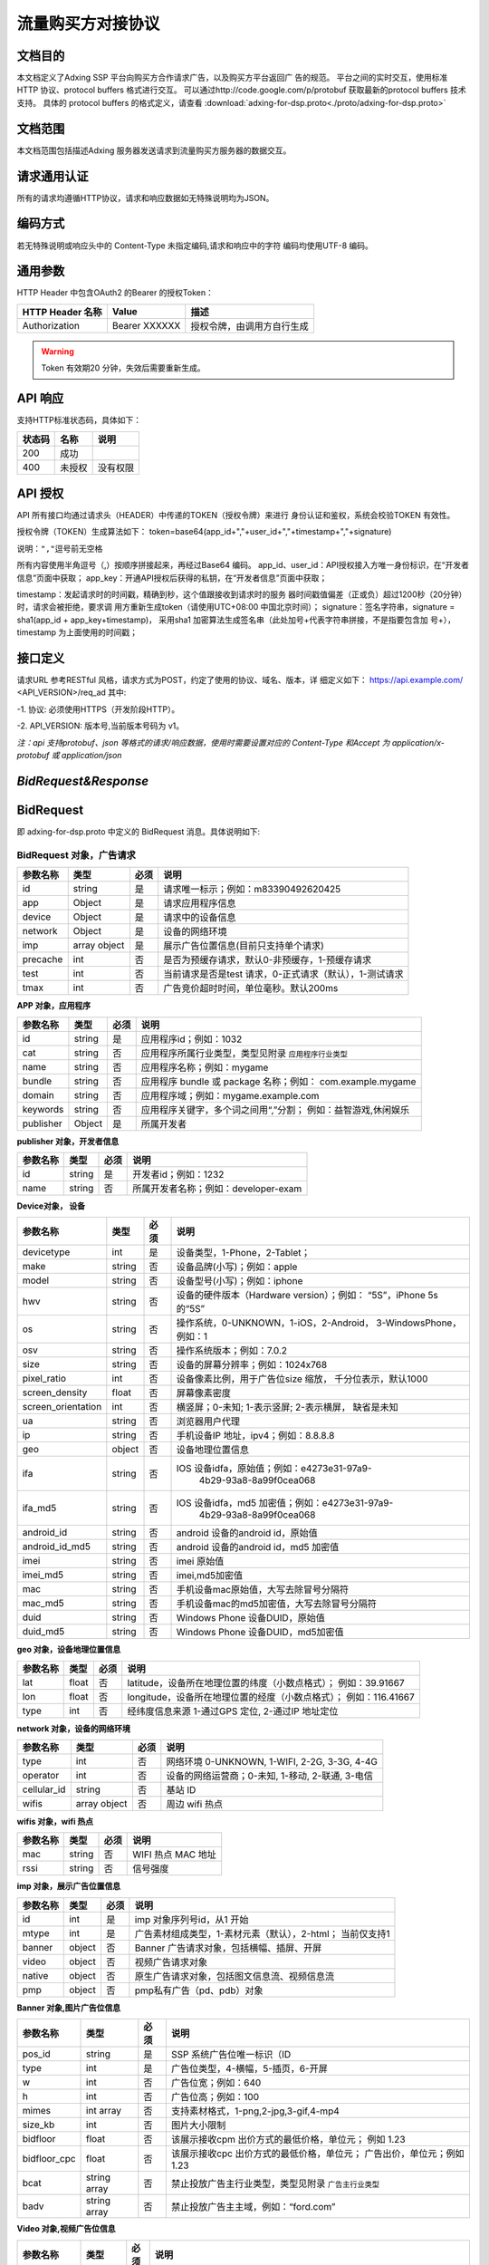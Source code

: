 流量购买方对接协议
===================================================
文档目的
-----------------------------------------
本文档定义了Adxing SSP 平台向购买方合作请求广告，以及购买方平台返回广
告的规范。
平台之间的实时交互，使用标准 HTTP 协议、protocol buffers 格式进行交互。
可以通过http://code.google.com/p/protobuf 获取最新的protocol buffers
技术支持。
具体的 protocol buffers 的格式定义，请查看  :download:`adxing-for-dsp.proto<./proto/adxing-for-dsp.proto>`



文档范围
-----------------------------------------
本文档范围包括描述Adxing 服务器发送请求到流量购买方服务器的数据交互。

请求通用认证
-----------------------------------------
所有的请求均遵循HTTP协议，请求和响应数据如无特殊说明均为JSON。

编码方式
-----------------------------------------
若无特殊说明或响应头中的 Content-Type 未指定编码,请求和响应中的字符
编码均使用UTF-8 编码。

通用参数
-----------------------------------------
HTTP Header 中包含OAuth2 的Bearer 的授权Token：

+-------------------+----------------+--------------------------------------------------------------+
| HTTP Header 名称  | Value          | 描述                                                         |
+===================+================+==============================================================+
| Authorization     | Bearer XXXXXX  | 授权令牌，由调用方自行生成                                   |
+-------------------+----------------+--------------------------------------------------------------+

.. warning:: Token 有效期20 分钟，失效后需要重新生成。


API 响应
-----------------------------------------
支持HTTP标准状态码，具体如下：

+-------------------+----------------+--------------------------------------------------------------+
| 状态码            | 名称           | 说明                                                         |
+===================+================+==============================================================+
| 200               | 成功           |                                                              |
+-------------------+----------------+--------------------------------------------------------------+
| 400               | 未授权         | 没有权限                                                     |
+-------------------+----------------+--------------------------------------------------------------+


API 授权
-----------------------------------------
API 所有接口均通过请求头（HEADER）中传递的TOKEN（授权令牌）来进行
身份认证和鉴权，系统会校验TOKEN 有效性。

授权令牌（TOKEN）生成算法如下：
token=base64(app_id+","+user_id+","+timestamp+","+signature)

``说明：","逗号前无空格``

.. code-block::python
    :linenos:

    token=base64(app_id + “,” + user_id+”,”+timestamp + “,” +signature)

所有内容使用半角逗号（,）按顺序拼接起来，再经过Base64 编码。
app_id、user_id：API授权接入方唯一身份标识，在“开发者信息”页面中获取；
app_key：开通API授权后获得的私钥，在“开发者信息”页面中获取；

timestamp：发起请求时的时间戳，精确到秒，这个值跟接收到请求时的服务
器时间戳值偏差（正或负）超过1200秒（20分钟）时，请求会被拒绝，要求调
用方重新生成token（请使用UTC+08:00 中国北京时间）；
signature：签名字符串，signature = sha1(app_id + app_key+timestamp)，
采用sha1 加密算法生成签名串（此处加号+代表字符串拼接，不是指要包含加
号+），timestamp 为上面使用的时间戳；

接口定义
-----------------------------------------
请求URL 参考RESTful 风格，请求方式为POST，约定了使用的协议、域名、版本，详
细定义如下：
https://api.example.com/ <API_VERSION>/req_ad
其中:

-1. 协议: 必须使用HTTPS（开发阶段HTTP）。

-2. API_VERSION: 版本号,当前版本号码为 v1。

*注：api 支持protobuf、json 等格式的请求/响应数据，使用时需要设置对应的
Content-Type 和Accept 为 application/x-protobuf 或 application/json*


`BidRequest&Response`
-----------------------------------------
BidRequest
-----------------------------------------
即 adxing-for-dsp.proto 中定义的 BidRequest 消息。具体说明如下:

**BidRequest 对象，广告请求**
~~~~~~~~~~~~~~~~~~~~~~~~~~~~~~~~


+---------------+----------------+-------+-------------------------------------------------------+
| 参数名称      | 类型           | 必须  | 说明                                                  |
+===============+================+=======+=======================================================+
| id            | string         | 是    | 请求唯一标示；例如：m83390492620425                   |
+---------------+----------------+-------+-------------------------------------------------------+
| app           | Object         | 是    | 请求应用程序信息                                      |
+---------------+----------------+-------+-------------------------------------------------------+
| device        | Object         | 是    | 请求中的设备信息                                      |
+---------------+----------------+-------+-------------------------------------------------------+
| network       | Object         | 是    | 设备的网络环境                                        |
+---------------+----------------+-------+-------------------------------------------------------+
| imp           | array object   | 是    | 展示广告位置信息(目前只支持单个请求)                  |
+---------------+----------------+-------+-------------------------------------------------------+
| precache      | int            | 否    |是否为预缓存请求，默认0-非预缓存，1-预缓存请求         |
+---------------+----------------+-------+-------------------------------------------------------+
| test          | int            | 否    |当前请求是否是test 请求，0-正式请求（默认），1-测试请求|
+---------------+----------------+-------+-------------------------------------------------------+
| tmax          | int            | 否    | 广告竞价超时时间，单位毫秒。默认200ms                 |
+---------------+----------------+-------+-------------------------------------------------------+


**APP 对象，应用程序**

+---------------+----------------+-------+-------------------------------------------------------+
| 参数名称      | 类型           | 必须  | 说明                                                  |
+===============+================+=======+=======================================================+
| id            | string         | 是    | 应用程序id；例如：1032                                |
+---------------+----------------+-------+-------------------------------------------------------+
| cat           | string         | 否    | 应用程序所属行业类型，类型见附录                      |
|               |                |       | ``应用程序行业类型``                                  |
+---------------+----------------+-------+-------------------------------------------------------+
| name          | string         | 否    | 应用程序名称；例如：mygame                            |
+---------------+----------------+-------+-------------------------------------------------------+
| bundle        | string         | 否    | 应用程序 bundle 或 package 名称；例如：               |
|               |                |       | com.example.mygame                                    |
+---------------+----------------+-------+-------------------------------------------------------+
| domain        | string         | 否    | 应用程序域；例如：mygame.example.com                  |
+---------------+----------------+-------+-------------------------------------------------------+
| keywords      | string         | 否    | 应用程序关键字，多个词之间用“,”分割；                 |
|               |                |       | 例如：益智游戏,休闲娱乐                               |
+---------------+----------------+-------+-------------------------------------------------------+
| publisher     | Object         | 是    | 所属开发者                                            |
+---------------+----------------+-------+-------------------------------------------------------+

**publisher 对象，开发者信息**

+---------------+----------------+-------+-------------------------------------------------------+
| 参数名称      | 类型           | 必须  | 说明                                                  |
+===============+================+=======+=======================================================+
| id            | string         | 是    | 开发者id；例如：1232                                  |
+---------------+----------------+-------+-------------------------------------------------------+
| name          | string         | 否    | 所属开发者名称；例如：developer-exam                  |
+---------------+----------------+-------+-------------------------------------------------------+

**Device对象， 设备**

+--------------------+----------------+-------+-------------------------------------------------------+
| 参数名称           | 类型           | 必须  | 说明                                                  |
+====================+================+=======+=======================================================+
| devicetype         | int            | 是    | 设备类型，1-Phone，2-Tablet；                         |
+--------------------+----------------+-------+-------------------------------------------------------+
| make               | string         | 否    | 设备品牌(小写)；例如：apple                           |
+--------------------+----------------+-------+-------------------------------------------------------+
| model              | string         | 否    | 设备型号(小写)；例如：iphone                          |
+--------------------+----------------+-------+-------------------------------------------------------+
| hwv                | string         | 否    | 设备的硬件版本（Hardware version）；例如：            |
|                    |                |       | “5S”，iPhone 5s 的“5S”                                |
+--------------------+----------------+-------+-------------------------------------------------------+
| os                 | string         | 否    | 操作系统，0-UNKNOWN，1-iOS，2-Android，               |
|                    |                |       | 3-WindowsPhone，例如：1                               |
+--------------------+----------------+-------+-------------------------------------------------------+
| osv                | string         | 否    | 操作系统版本；例如：7.0.2                             |
+--------------------+----------------+-------+-------------------------------------------------------+
| size               | string         | 否    | 设备的屏幕分辨率；例如：1024x768                      |
+--------------------+----------------+-------+-------------------------------------------------------+
| pixel_ratio        | int            | 否    | 设备像素比例，用于广告位size 缩放，                   |
|                    |                |       | 千分位表示，默认1000                                  |
+--------------------+----------------+-------+-------------------------------------------------------+
| screen_density     | float          | 否    | 屏幕像素密度                                          |
+--------------------+----------------+-------+-------------------------------------------------------+
| screen_orientation | int            | 否    | 横竖屏；0-未知; 1-表示竖屏; 2-表示横屏，              |
|                    |                |       | 缺省是未知                                            |
+--------------------+----------------+-------+-------------------------------------------------------+
| ua                 | string         | 否    | 浏览器用户代理                                        |
+--------------------+----------------+-------+-------------------------------------------------------+
| ip                 | string         | 否    | 手机设备IP 地址，ipv4；例如：8.8.8.8                  |
+--------------------+----------------+-------+-------------------------------------------------------+
| geo                | object         | 否    | 设备地理位置信息                                      |
+--------------------+----------------+-------+-------------------------------------------------------+
| ifa                | string         | 否    | IOS 设备idfa，原始值；例如：e4273e31-97a9-            |
|                    |                |       |     4b29-93a8-8a99f0cea068                            |
+--------------------+----------------+-------+-------------------------------------------------------+
| ifa_md5            | string         | 否    | IOS 设备idfa，md5 加密值；例如：e4273e31-97a9-        |
|                    |                |       |     4b29-93a8-8a99f0cea068                            |
+--------------------+----------------+-------+-------------------------------------------------------+
| android_id         | string         | 否    | android 设备的android id，原始值                      |
|                    |                |       |                                                       |
+--------------------+----------------+-------+-------------------------------------------------------+
| android_id_md5     | string         | 否    | android 设备的android id，md5 加密值                  |
|                    |                |       |                                                       |
+--------------------+----------------+-------+-------------------------------------------------------+
| imei               | string         | 否    | imei 原始值                                           |
+--------------------+----------------+-------+-------------------------------------------------------+
| imei_md5           | string         | 否    | imei,md5加密值                                        |
+--------------------+----------------+-------+-------------------------------------------------------+
| mac                | string         | 否    | 手机设备mac原始值，大写去除冒号分隔符                 |
+--------------------+----------------+-------+-------------------------------------------------------+
| mac_md5            | string         | 否    | 手机设备mac的md5加密值，大写去除冒号分隔符            |
+--------------------+----------------+-------+-------------------------------------------------------+
| duid               | string         | 否    | Windows Phone 设备DUID，原始值                        |
+--------------------+----------------+-------+-------------------------------------------------------+
| duid_md5           | string         | 否    | Windows Phone 设备DUID，md5加密值                     |
+--------------------+----------------+-------+-------------------------------------------------------+


**geo 对象，设备地理位置信息**

+---------------+----------------+-------+-------------------------------------------------------+
| 参数名称      | 类型           | 必须  | 说明                                                  |
+===============+================+=======+=======================================================+
| lat           | float          | 否    | latitude，设备所在地理位置的纬度（小数点格式）；      |
|               |                |       | 例如：39.91667                                        |
+---------------+----------------+-------+-------------------------------------------------------+
| lon           | float          | 否    | longitude，设备所在地理位置的经度（小数点格式）；     |
|               |                |       | 例如：116.41667                                       |
+---------------+----------------+-------+-------------------------------------------------------+
| type          | int            | 否    | 经纬度信息来源 1-通过GPS 定位, 2-通过IP 地址定位      |
+---------------+----------------+-------+-------------------------------------------------------+




**network 对象，设备的网络环境**

+---------------+----------------+-------+-------------------------------------------------------+
| 参数名称      | 类型           | 必须  | 说明                                                  |
+===============+================+=======+=======================================================+
| type          | int            | 否    | 网络环境 0-UNKNOWN, 1-WIFI, 2-2G, 3-3G, 4-4G          |
|               |                |       |                                                       |
+---------------+----------------+-------+-------------------------------------------------------+
| operator      | int            | 否    | 设备的网络运营商；0-未知, 1-移动, 2-联通, 3-电信      |
|               |                |       |                                                       |
+---------------+----------------+-------+-------------------------------------------------------+
| cellular_id   | string         | 否    | 基站 ID                                               |
+---------------+----------------+-------+-------------------------------------------------------+
| wifis         | array object   | 否    | 周边 wifi 热点                                        |
+---------------+----------------+-------+-------------------------------------------------------+


**wifis 对象，wifi 热点**

+---------------+----------------+-------+-------------------------------------------------------+
| 参数名称      | 类型           | 必须  | 说明                                                  |
+===============+================+=======+=======================================================+
| mac           | string         | 否    | WIFI 热点 MAC 地址                                    |
|               |                |       |                                                       |
+---------------+----------------+-------+-------------------------------------------------------+
| rssi          | string         | 否    | 信号强度                                              |
|               |                |       |                                                       |
+---------------+----------------+-------+-------------------------------------------------------+


**imp 对象，展示广告位置信息**

+---------------+----------------+-------+-------------------------------------------------------+
| 参数名称      | 类型           | 必须  | 说明                                                  |
+===============+================+=======+=======================================================+
| id            | int            | 是    | imp 对象序列号id，从1 开始                            |
|               |                |       |                                                       |
+---------------+----------------+-------+-------------------------------------------------------+
| mtype         | int            | 是    | 广告素材组成类型，1-素材元素（默认），2-html；        |
|               |                |       | 当前仅支持1                                           |
+---------------+----------------+-------+-------------------------------------------------------+
| banner        | object         | 否    | Banner 广告请求对象，包括横幅、插屏、开屏             |
|               |                |       |                                                       |
+---------------+----------------+-------+-------------------------------------------------------+
| video         | object         | 否    | 视频广告请求对象                                      |
|               |                |       |                                                       |
+---------------+----------------+-------+-------------------------------------------------------+
| native        | object         | 否    | 原生广告请求对象，包括图文信息流、视频信息流          |
|               |                |       |                                                       |
+---------------+----------------+-------+-------------------------------------------------------+
| pmp           | object         | 否    | pmp私有广告（pd、pdb）对象                            |
|               |                |       |                                                       |
+---------------+----------------+-------+-------------------------------------------------------+


**Banner 对象,图片广告位信息**

+---------------+----------------+-------+-------------------------------------------------------+
| 参数名称      | 类型           | 必须  | 说明                                                  |
+===============+================+=======+=======================================================+
| pos_id        | string         | 是    | SSP 系统广告位唯一标识（ID                            |
|               |                |       |                                                       |
+---------------+----------------+-------+-------------------------------------------------------+
| type          | int            | 是    | 广告位类型，4-横幅，5-插页，6-开屏                    |
|               |                |       |                                                       |
+---------------+----------------+-------+-------------------------------------------------------+
| w             | int            | 否    | 广告位宽；例如：640                                   |
|               |                |       |                                                       |
+---------------+----------------+-------+-------------------------------------------------------+
| h             | int            | 否    | 广告位高；例如：100                                   |
|               |                |       |                                                       |
+---------------+----------------+-------+-------------------------------------------------------+
| mimes         | int array      | 否    | 支持素材格式，1-png,2-jpg,3-gif,4-mp4                 |
|               |                |       |                                                       |
+---------------+----------------+-------+-------------------------------------------------------+
| size_kb       | int            | 否    | 图片大小限制                                          |
|               |                |       |                                                       |
+---------------+----------------+-------+-------------------------------------------------------+
| bidfloor      | float          | 否    | 该展示接收cpm 出价方式的最低价格，单位元；            |
|               |                |       | 例如 1.23                                             |
+---------------+----------------+-------+-------------------------------------------------------+
| bidfloor_cpc  | float          | 否    | 该展示接收cpc 出价方式的最低价格，单位元；            |
|               |                |       | 广告出价，单位元；例如 1.23                           |
+---------------+----------------+-------+-------------------------------------------------------+
| bcat          | string array   | 否    | 禁止投放广告主行业类型，类型见附录                    |
|               |                |       | ``广告主行业类型``                                    |
+---------------+----------------+-------+-------------------------------------------------------+
| badv          | string array   | 否    | 禁止投放广告主主域，例如：“ford.com”                  |
|               |                |       |                                                       |
+---------------+----------------+-------+-------------------------------------------------------+



**Video 对象,视频广告位信息**

+---------------+----------------+-------+-------------------------------------------------------+
| 参数名称      | 类型           | 必须  | 说明                                                  |
+===============+================+=======+=======================================================+
| pos_id        | string         | 是    | SSP 系统广告位唯一标识（ID                            |
|               |                |       |                                                       |
+---------------+----------------+-------+-------------------------------------------------------+
| type          | int            | 是    | 广告位类型，3-视频                                    |
|               |                |       |                                                       |
+---------------+----------------+-------+-------------------------------------------------------+
| w             | int            | 否    | 广告位宽；例如：640                                   |
|               |                |       |                                                       |
+---------------+----------------+-------+-------------------------------------------------------+
| h             | int            | 否    | 广告位高；例如：100                                   |
|               |                |       |                                                       |
+---------------+----------------+-------+-------------------------------------------------------+
| mimes         | int array      | 否    | 支持素材格式，，4-mp4,5-flv,6-swf                     |
|               |                |       |                                                       |
+---------------+----------------+-------+-------------------------------------------------------+
| size_kb       | int            | 否    | 视频支持最大尺寸                                      |
|               |                |       |                                                       |
+---------------+----------------+-------+-------------------------------------------------------+
| bidfloor      | float          | 否    | 该展示接收cpm 出价方式的最低价格，单位元；            |
|               |                |       | 例如 1.23                                             |
+---------------+----------------+-------+-------------------------------------------------------+
| bidfloor_cpc  | float          | 否    | 该展示接收cpc 出价方式的最低价格，单位元；            |
|               |                |       | 广告出价，单位元；例如 1.23                           |
+---------------+----------------+-------+-------------------------------------------------------+
| bcat          | string array   | 否    | 禁止投放广告主行业类型，类型见附录                    |
|               |                |       | ``广告主行业类型``                                    |
+---------------+----------------+-------+-------------------------------------------------------+
| badv          | string array   | 否    | 禁止投放广告主主域，例如：“ford.com”                  |
|               |                |       |                                                       |
+---------------+----------------+-------+-------------------------------------------------------+
| linearity     | int            | 是    | 广告展现样式                                          |
|               |                |       |                                                       |
|               |                |       | - 0: "未知";                                          |
|               |                |       | - 1:"instream/linear"即线性贴片素材，包括前贴中贴后贴;|
|               |                |       | - 2:"overlay/nonlinear"即视频播放中的悬浮广告;        |
|               |                |       | - 3:"pause"即视频播放暂停中的悬浮广告;                |
|               |                |       | - 4:"fullscreen"即视频全屏播放时的悬浮广告;           |
|               |                |       | - 5:"openapp"即开机广告                               |
+---------------+----------------+-------+-------------------------------------------------------+
| startdelay    | int            | 否    | 线性贴片素材类型，该字段仅在linearity=1时有效；       |
|               |                |       | 0：前帖；-1：中贴；-2：后贴。                         |
+---------------+----------------+-------+-------------------------------------------------------+
| pos           | int            | 否    | 广告在多个视频广告中播放先后位置序号，linearity=1播   |
|               |                |       | 放在前或5时有效；如该请求广告会贴视频或开屏           |
|               |                |       | 视频广告中第一个播放，则传1。                         |
+---------------+----------------+-------+-------------------------------------------------------+


**Native 对象,原生广告位信息**

+---------------+----------------+-------+-------------------------------------------------------+
| 参数名称      | 类型           | 必须  | 说明                                                  |
+===============+================+=======+=======================================================+
| pos_id        | string         | 是    | SSP 系统广告位唯一标识（ID)                           |
|               |                |       |                                                       |
+---------------+----------------+-------+-------------------------------------------------------+
| type          | int            | 是    | 广告位类型，7-图文信息流、8-视频信息流                |
|               |                |       |                                                       |
+---------------+----------------+-------+-------------------------------------------------------+
| pos_template  | int            | 否    | 广告位模板规格ID，见附录 ``广告位模板规格``           |
| _id           |                |       |                                                       |
+---------------+----------------+-------+-------------------------------------------------------+
| bidfloor      | float          | 否    | 该展示接收cpm 出价方式的最低价格，单位元；            |
|               |                |       | 例如 1.23                                             |
+---------------+----------------+-------+-------------------------------------------------------+
| bidfloor_cpc  | float          | 否    | 该展示接收cpc 出价方式的最低价格，单位元；            |
|               |                |       | 广告出价，单位元；例如 1.23                           |
+---------------+----------------+-------+-------------------------------------------------------+
| bcat          | string array   | 否    | 禁止投放广告主行业类型，类型见附录                    |
|               |                |       | ``广告主行业类型``                                    |
+---------------+----------------+-------+-------------------------------------------------------+
| badv          | string array   | 否    | 禁止投放广告主主域，例如：“ford.com”                  |
|               |                |       |                                                       |
+---------------+----------------+-------+-------------------------------------------------------+



**PMP对象,私有广告交易对象（PD、PDB）**

+-----------------+----------------+-------+-------------------------------------------------------+
| 参数名称        | 类型           | 必须  | 说明                                                  |
+=================+================+=======+=======================================================+
| private_auction | Bool           | 否    | 是否私有交易                                          |
|                 |                |       |                                                       |
+-----------------+----------------+-------+-------------------------------------------------------+
| deals           | Object         | 否    | Deal信息，在private_auction为true时必须存在           |
|                 |                |       |                                                       |
+-----------------+----------------+-------+-------------------------------------------------------+ 


**deals对象,私有广告交易设定对象**

+-----------------+----------------+-------+-------------------------------------------------------+
| 参数名称        | 类型           | 必须  | 说明                                                  |
+=================+================+=======+=======================================================+
| Id              | String         | 是    | Dealid                                                |
|                 |                |       |                                                       |
+-----------------+----------------+-------+-------------------------------------------------------+
| bidfloor        | Double         | 否    | 底价                                                  |
|                 |                |       |                                                       |
+-----------------+----------------+-------+-------------------------------------------------------+ 
| wseat           | String         | 否    | N/A                                                   |
|                 |                |       |                                                       |
+-----------------+----------------+-------+-------------------------------------------------------+ 
| wadomain        | String         | 否    | N/A                                                   |
|                 |                |       |                                                       |
+-----------------+----------------+-------+-------------------------------------------------------+  


BidResponse
-----------------------------------------
即 adxing-for-dsp.proto 中定义的 SellerResponse 消息。具体说明如下:

**BidResponse对象**
~~~~~~~~~~~~~~~~~~~~~~~~~~~~~~~~


+---------------+----------------+-------+-------------------------------------------------------+
| 参数名称      | 类型           | 必须  | 说明                                                  |
+===============+================+=======+=======================================================+
| success       | bool           | 是    | 检索是否成功                                          |
|               |                |       |                                                       |
|               |                |       | 请求验证失败 :False                                   |
|               |                |       |                                                       |
|               |                |       | 请求验证成功 进入广告筛选: True                       |
+---------------+----------------+-------+-------------------------------------------------------+
| id            | string         | 是    | 返回媒体方广告请求ID ； 仅success 时为required。      |
|               |                |       | 例如：m83390492620425                                 |
+---------------+----------------+-------+-------------------------------------------------------+
| bidid         | string         | 否    | Response id，DSP 系统生成唯一id，跟踪广告请求id       |
+---------------+----------------+-------+-------------------------------------------------------+
| mtype         | int            | 是    | 广告素材组成类型，1-素材元素（默认）                  |
|               |                |       | 2-html；同bidrequest mtype 值保持相同                 |
+---------------+----------------+-------+-------------------------------------------------------+
| seatbid       | array object   | 是    | 广告竞价对象；仅success 时为required。                |
+---------------+----------------+-------+-------------------------------------------------------+
| nbr           | int            | 是    |-  检索状态描述, 参考 ``Nbr定义``。                    |
+---------------+----------------+-------+-------------------------------------------------------+


**Seatbid 对象**

+---------------------+----------------+-------+-------------------------------------------------------+
| 参数名称            | 类型           | 必须  | 说明                                                  |
+=====================+================+=======+=======================================================+
| id                  | string         | 是    | 跟踪竞价广告id，DSP 系统生成唯一id                    |
|                     |                |       |                                                       |
+---------------------+----------------+-------+-------------------------------------------------------+
| imp_id              | int            | 否    | imp 对象序列号id                                      |
|                     |                |       |                                                       |
+---------------------+----------------+-------+-------------------------------------------------------+
| cost_type           | int            | 否    | 计费方式 1-cpc, 2-cpm                                 |
|                     |                |       |                                                       |
+---------------------+----------------+-------+-------------------------------------------------------+
| price               | float          | 否    | 广告出价，单位元；例如 1.23                           |
|                     |                |       |                                                       |
+---------------------+----------------+-------+-------------------------------------------------------+
| pos_id              | string         | 是    | 广告位 ID                                             |
|                     |                |       |                                                       |
+---------------------+----------------+-------+-------------------------------------------------------+
| interaction_type    | int            | 是    | - 广告交互类型                                        |
|                     |                |       | - 0-NO_INTERACT                                       |
|                     |                |       | - 1-SURFING( 打开网页， 默认)                         |
|                     |                |       | - 2-DOWNLOAD(下载)                                    |
|                     |                |       |                                                       |
+---------------------+----------------+-------+-------------------------------------------------------+
| adv                 | string array   | 否    | 投放广告主主域，例如：“ford.com”                      |
|                     |                |       |                                                       |
+---------------------+----------------+-------+-------------------------------------------------------+
| cat                 | string array   | 否    | 禁止投放广告主行业类型，类型见附录 ``广告主行业类型`` |
|                     |                |       |                                                       |
+---------------------+----------------+-------+-------------------------------------------------------+
| cid                 | string         | 否    | 广告活动id（或订单、计划id）                          |
|                     |                |       |                                                       |
+---------------------+----------------+-------+-------------------------------------------------------+
| sid                 | string         | 否    | 广告策略id（或广告组、单元id）                        |
|                     |                |       |                                                       |
+---------------------+----------------+-------+-------------------------------------------------------+
| adid                | string         | 是    | 广告id（或创意id）                                    |
|                     |                |       |                                                       |
+---------------------+----------------+-------+-------------------------------------------------------+
| ssp_adid            | string         | 是    | SSP平台 广告id（或创意id）                            |
|                     |                |       |                                                       |
+---------------------+----------------+-------+-------------------------------------------------------+
| creative_elements   | object         | 是    | 创意元素；广告位广告类型对应具体广告元素，            |
|                     |                |       | 见附录“广告位返回广告元素参照表”                      |
+---------------------+----------------+-------+-------------------------------------------------------+
| site_url            | string         | 否    | 推广标的物地址，最终落地页地址                        |
|                     |                |       |                                                       |
+---------------------+----------------+-------+-------------------------------------------------------+
| click_tracking_url  | string         | 否    | 点击地址（同步点击监测地址）。                        |
|                     |                |       |                                                       |
|                     |                |       | 注：如果site_url、click_tracking_url同时存在，点击响应|
|                     |                |       | 地址为click_tracking_url                              |
|                     |                |       |                                                       |
+---------------------+----------------+-------+-------------------------------------------------------+
| click_tracking_urls | array          | 否    | 异步点击监测地址，最多同时支持3条                     |
|                     |                |       |                                                       |
|                     |                |       | 注：仅存在异步上报地址时，媒体客户端需要在点击响应    |
|                     |                |       | site_url或click_tracking_url跳转的同时，单独上报      |
|                     |                |       | call）单条或多条异步点击监测地址                      |
+---------------------+----------------+-------+-------------------------------------------------------+
| imp_tracking_urls   | array          | 否    | 曝光监测地址，最多同时支持3条                         |
|                     |                |       |                                                       |
|                     |                |       |                                                       |
+---------------------+----------------+-------+-------------------------------------------------------+



**creative_elements 对象**

+---------------+----------------+-------+-------------------------------------------------------+
| 参数名称      | 类型           | 必须  | 说明                                                  |
+===============+================+=======+=======================================================+
|corporate_name | string         | 否    | 商标名称                                              |
|               |                |       |                                                       |
+---------------+----------------+-------+-------------------------------------------------------+
|corporate_img  | string         | 否    | 商标，图片url                                         |
|               |                |       |                                                       |
+---------------+----------------+-------+-------------------------------------------------------+
|image          | string         | 否    | 图片1 url                                             |
|               |                |       |                                                       |
+---------------+----------------+-------+-------------------------------------------------------+
|image2         | string         | 否    | 图片2 url                                             |
|               |                |       |                                                       |
+---------------+----------------+-------+-------------------------------------------------------+
|image3         | string         | 否    | 图片3 url                                             |
|               |                |       |                                                       |
+---------------+----------------+-------+-------------------------------------------------------+
|title          | string         | 否    | 广告文案                                              |
|               |                |       |                                                       |
+---------------+----------------+-------+-------------------------------------------------------+
|description    | string         | 否    | 广告描述                                              |
|               |                |       |                                                       |
+---------------+----------------+-------+-------------------------------------------------------+
|video          | string         | 否    | VIDEO url                                             |
|               |                |       |                                                       |
+---------------+----------------+-------+-------------------------------------------------------+
